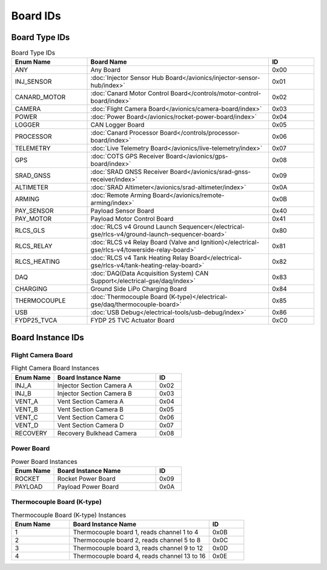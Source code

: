 Board IDs
#########

Board Type IDs
**************

.. list-table:: Board Type IDs
   :widths: 25 60 15
   :header-rows: 1

   * - Enum Name
     - Board Name
     - ID
   * - ANY
     - Any Board
     - 0x00
   * - INJ_SENSOR
     - :doc:`Injector Sensor Hub Board</avionics/injector-sensor-hub/index>`
     - 0x01
   * - CANARD_MOTOR
     - :doc:`Canard Motor Control Board</controls/motor-control-board/index>`
     - 0x02
   * - CAMERA
     - :doc:`Flight Camera Board</avionics/camera-board/index>`
     - 0x03
   * - POWER
     - :doc:`Power Board</avionics/rocket-power-board/index>`
     - 0x04
   * - LOGGER
     - CAN Logger Board
     - 0x05
   * - PROCESSOR
     - :doc:`Canard Processor Board</controls/processor-board/index>`
     - 0x06
   * - TELEMETRY
     - :doc:`Live Telemetry Board</avionics/live-telemetry/index>`
     - 0x07
   * - GPS
     - :doc:`COTS GPS Receiver Board</avionics/gps-board/index>`
     - 0x08
   * - SRAD_GNSS
     - :doc:`SRAD GNSS Receiver Board</avionics/srad-gnss-receiver/index>`
     - 0x09
   * - ALTIMETER
     - :doc:`SRAD Altimeter</avionics/srad-altimeter/index>`
     - 0x0A
   * - ARMING
     - :doc:`Remote Arming Board</avionics/remote-arming/index>`
     - 0x0B
   * - PAY_SENSOR
     - Payload Sensor Board
     - 0x40
   * - PAY_MOTOR
     - Payload Motor Control Board
     - 0x41
   * - RLCS_GLS
     - :doc:`RLCS v4 Ground Launch Sequencer</electrical-gse/rlcs-v4/ground-launch-sequencer-board>`
     - 0x80
   * - RLCS_RELAY
     - :doc:`RLCS v4 Relay Board (Valve and Ignition)</electrical-gse/rlcs-v4/towerside-relay-board>`
     - 0x81
   * - RLCS_HEATING
     - :doc:`RLCS v4 Tank Heating Relay Board</electrical-gse/rlcs-v4/tank-heating-relay-board>`
     - 0x82
   * - DAQ
     - :doc:`DAQ(Data Acquisition System) CAN Support</electrical-gse/daq/index>`
     - 0x83
   * - CHARGING
     - Ground Side LiPo Charging Board
     - 0x84
   * - THERMOCOUPLE
     - :doc:`Thermocouple Board (K-type)</electrical-gse/daq/thermocouple-board>`
     - 0x85
   * - USB
     - :doc:`USB Debug</electrical-tools/usb-debug/index>`
     - 0x86
   * - FYDP25_TVCA
     - FYDP 25 TVC Actuator Board
     - 0xC0

Board Instance IDs
******************

Flight Camera Board
===================

.. list-table:: Flight Camera Board Instances
   :widths: 25 60 15
   :header-rows: 1

   * - Enum Name
     - Board Instance Name
     - ID
   * - INJ_A
     - Injector Section Camera A
     - 0x02
   * - INJ_B
     - Injector Section Camera B
     - 0x03
   * - VENT_A
     - Vent Section Camera A
     - 0x04
   * - VENT_B
     - Vent Section Camera B
     - 0x05
   * - VENT_C
     - Vent Section Camera C
     - 0x06
   * - VENT_D
     - Vent Section Camera D
     - 0x07
   * - RECOVERY
     - Recovery Bulkhead Camera
     - 0x08

Power Board
===========

.. list-table:: Power Board Instances
   :widths: 25 60 15
   :header-rows: 1

   * - Enum Name
     - Board Instance Name
     - ID
   * - ROCKET
     - Rocket Power Board
     - 0x09
   * - PAYLOAD
     - Payload Power Board
     - 0x0A

Thermocouple Board (K-type)
===========================

.. list-table:: Thermocouple Board (K-type) Instances
   :widths: 25 60 15
   :header-rows: 1

   * - Enum Name
     - Board Instance Name
     - ID
   * - 1
     - Thermocouple board 1, reads channel 1 to 4
     - 0x0B
   * - 2
     - Thermocouple board 2, reads channel 5 to 8
     - 0x0C
   * - 3
     - Thermocouple board 3, reads channel 9 to 12
     - 0x0D
   * - 4
     - Thermocouple board 4, reads channel 13 to 16
     - 0x0E
